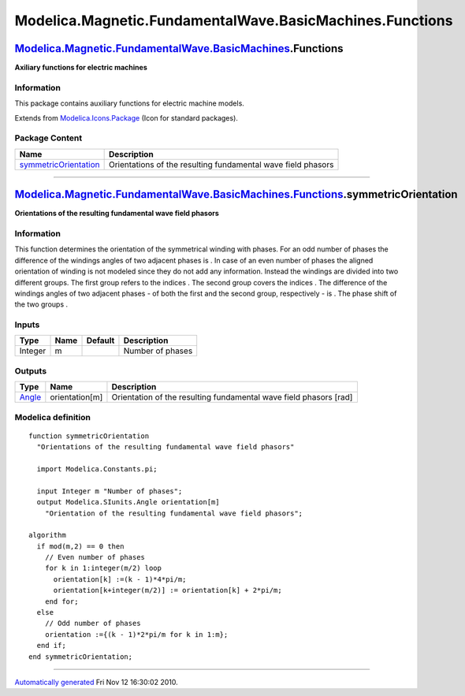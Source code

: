 =========================================================
Modelica.Magnetic.FundamentalWave.BasicMachines.Functions
=========================================================

`Modelica.Magnetic.FundamentalWave.BasicMachines <Modelica_Magnetic_FundamentalWave_BasicMachines.html#Modelica.Magnetic.FundamentalWave.BasicMachines>`_.Functions
-------------------------------------------------------------------------------------------------------------------------------------------------------------------

**Axiliary functions for electric machines**

Information
~~~~~~~~~~~

::

This package contains auxiliary functions for electric machine models.

::

Extends from
`Modelica.Icons.Package <Modelica_Icons_Package.html#Modelica.Icons.Package>`_
(Icon for standard packages).

Package Content
~~~~~~~~~~~~~~~

+------------------------------------------------------------------------------------------------------------------------------------------------------------------------------------------------------------------------------------------------------------+----------------------------------------------------------------+
| Name                                                                                                                                                                                                                                                       | Description                                                    |
+============================================================================================================================================================================================================================================================+================================================================+
| |image1| `symmetricOrientation <Modelica_Magnetic_FundamentalWave_BasicMachines_Functions.html#Modelica.Magnetic.FundamentalWave.BasicMachines.Functions.symmetricOrientation>`_                                                                           | Orientations of the resulting fundamental wave field phasors   |
+------------------------------------------------------------------------------------------------------------------------------------------------------------------------------------------------------------------------------------------------------------+----------------------------------------------------------------+

--------------

`Modelica.Magnetic.FundamentalWave.BasicMachines.Functions <Modelica_Magnetic_FundamentalWave_BasicMachines_Functions.html#Modelica.Magnetic.FundamentalWave.BasicMachines.Functions>`_.symmetricOrientation
------------------------------------------------------------------------------------------------------------------------------------------------------------------------------------------------------------

**Orientations of the resulting fundamental wave field phasors**

Information
~~~~~~~~~~~

::

This function determines the orientation of the symmetrical winding with
|image2| phases. For an odd number of phases the difference of the
windings angles of two adjacent phases is |image3|. In case of an even
number of phases the aligned orientation of winding is not modeled since
they do not add any information. Instead the |image4| windings are
divided into two different groups. The first group refers to the indices
|image5|. The second group covers the indices |image6|. The difference
of the windings angles of two adjacent phases - of both the first and
the second group, respectively - is |image7|. The phase shift of the two
groups |image8|.

::

Inputs
~~~~~~

+-----------+--------+-----------+--------------------+
| Type      | Name   | Default   | Description        |
+===========+========+===========+====================+
| Integer   | m      |           | Number of phases   |
+-----------+--------+-----------+--------------------+

Outputs
~~~~~~~

+-----------------------------------------------------------+------------------+---------------------------------------------------------------------+
| Type                                                      | Name             | Description                                                         |
+===========================================================+==================+=====================================================================+
| `Angle <Modelica_SIunits.html#Modelica.SIunits.Angle>`_   | orientation[m]   | Orientation of the resulting fundamental wave field phasors [rad]   |
+-----------------------------------------------------------+------------------+---------------------------------------------------------------------+

Modelica definition
~~~~~~~~~~~~~~~~~~~

::

    function symmetricOrientation 
      "Orientations of the resulting fundamental wave field phasors"

      import Modelica.Constants.pi;

      input Integer m "Number of phases";
      output Modelica.SIunits.Angle orientation[m] 
        "Orientation of the resulting fundamental wave field phasors";

    algorithm 
      if mod(m,2) == 0 then
        // Even number of phases
        for k in 1:integer(m/2) loop
          orientation[k] :=(k - 1)*4*pi/m;
          orientation[k+integer(m/2)] := orientation[k] + 2*pi/m;
        end for;
      else
        // Odd number of phases
        orientation :={(k - 1)*2*pi/m for k in 1:m};
      end if;
    end symmetricOrientation;

--------------

`Automatically generated <http://www.3ds.com/>`_ Fri Nov 12 16:30:02
2010.

.. |Modelica.Magnetic.FundamentalWave.BasicMachines.Functions.symmetricOrientation| image:: Modelica.Magnetic.FundamentalWave.BasicMachines.Functions.symmetricOrientationS.png
.. |image1| image:: Modelica.Magnetic.FundamentalWave.BasicMachines.Functions.symmetricOrientationS.png
.. |image2| image:: ../Resources/Images/Magnetic/FundamentalWave/m.png
.. |image3| image:: ../Resources/Images/Magnetic/FundamentalWave/2pi_over_m.png
.. |image4| image:: ../Resources/Images/Magnetic/FundamentalWave/m.png
.. |image5| image:: ../Resources/Images/Magnetic/FundamentalWave/k_le_m_over_2.png
.. |image6| image:: ../Resources/Images/Magnetic/FundamentalWave/k_gt_m_over_2.png
.. |image7| image:: ../Resources/Images/Magnetic/FundamentalWave/4pi_over_m.png
.. |image8| image:: ../Resources/Images/Magnetic/FundamentalWave/pi_over_2m.png
